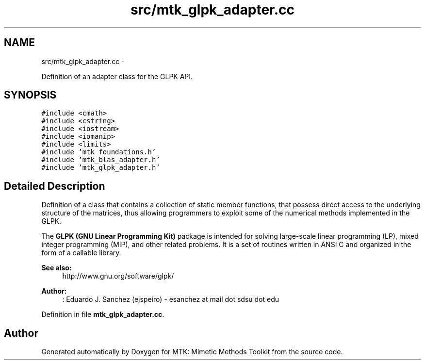 .TH "src/mtk_glpk_adapter.cc" 3 "Mon Jul 4 2016" "MTK: Mimetic Methods Toolkit" \" -*- nroff -*-
.ad l
.nh
.SH NAME
src/mtk_glpk_adapter.cc \- 
.PP
Definition of an adapter class for the GLPK API\&.  

.SH SYNOPSIS
.br
.PP
\fC#include <cmath>\fP
.br
\fC#include <cstring>\fP
.br
\fC#include <iostream>\fP
.br
\fC#include <iomanip>\fP
.br
\fC#include <limits>\fP
.br
\fC#include 'mtk_foundations\&.h'\fP
.br
\fC#include 'mtk_blas_adapter\&.h'\fP
.br
\fC#include 'mtk_glpk_adapter\&.h'\fP
.br

.SH "Detailed Description"
.PP 
Definition of a class that contains a collection of static member functions, that possess direct access to the underlying structure of the matrices, thus allowing programmers to exploit some of the numerical methods implemented in the GLPK\&.
.PP
The \fBGLPK (GNU Linear Programming Kit)\fP package is intended for solving large-scale linear programming (LP), mixed integer programming (MIP), and other related problems\&. It is a set of routines written in ANSI C and organized in the form of a callable library\&.
.PP
\fBSee also:\fP
.RS 4
http://www.gnu.org/software/glpk/
.RE
.PP
\fBAuthor:\fP
.RS 4
: Eduardo J\&. Sanchez (ejspeiro) - esanchez at mail dot sdsu dot edu 
.RE
.PP

.PP
Definition in file \fBmtk_glpk_adapter\&.cc\fP\&.
.SH "Author"
.PP 
Generated automatically by Doxygen for MTK: Mimetic Methods Toolkit from the source code\&.

